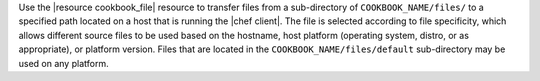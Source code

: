 .. The contents of this file are included in multiple topics.
.. This file should not be changed in a way that hinders its ability to appear in multiple documentation sets.

Use the |resource cookbook_file| resource to transfer files from a sub-directory of ``COOKBOOK_NAME/files/`` to a specified path located on a host that is running the |chef client|. The file is selected according to file specificity, which allows different source files to be used based on the hostname, host platform (operating system, distro, or as appropriate), or platform version. Files that are located in the ``COOKBOOK_NAME/files/default`` sub-directory may be used on any platform.
